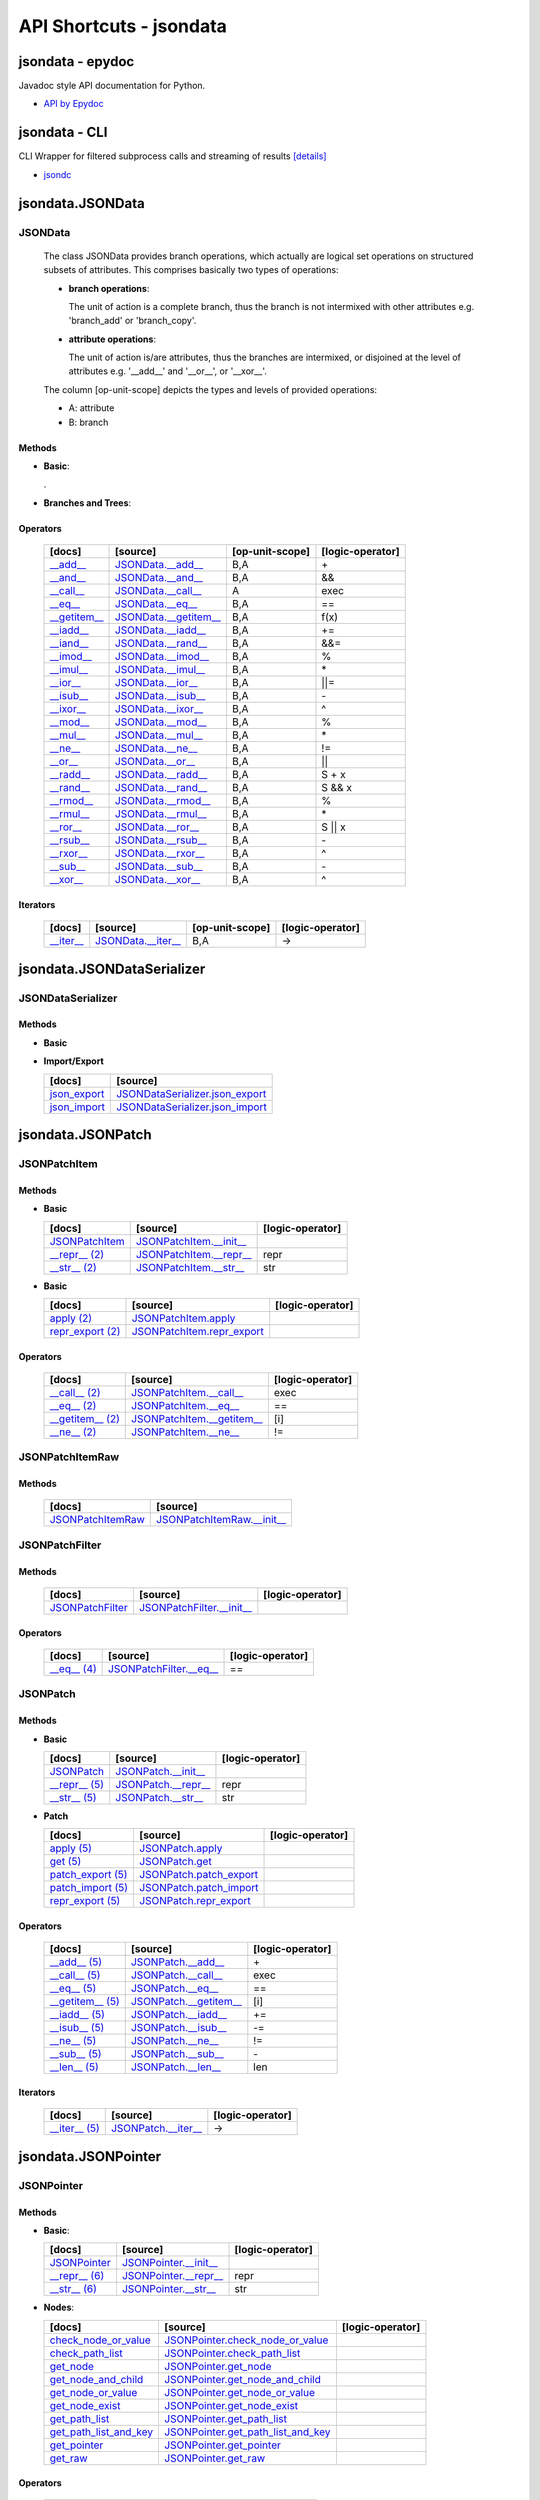 API Shortcuts - jsondata
************************

jsondata - epydoc
=================
Javadoc style API documentation for Python.

* `API by Epydoc <epydoc/index.html>`_

jsondata - CLI
==============
CLI Wrapper for filtered subprocess calls and streaming of results
`[details] <commandline_tools.html>`_ 
 
* `jsondc <jsondc.html#>`_


jsondata.JSONData
=================

JSONData
--------

  The class JSONData provides branch operations, which actually are logical set operations on structured subsets
  of attributes.
  This comprises basically two types of operations:

  * **branch operations**: 

    The unit of action is a complete branch, thus the branch is not intermixed with other attributes 
    e.g. 'branch_add' or 'branch_copy'.

  * **attribute operations**:

    The unit of action is/are attributes, thus the branches are intermixed, or disjoined at the level of attributes 
    e.g.  '__add__' and '__or__', or '__xor__'.

  The column [op-unit-scope] depicts the types and levels of provided operations:

  * A: attribute 
  * B: branch

Methods
^^^^^^^
  
* **Basic**:

  +---------------------------------+------------------------------+----------------------+--------------------+
  | [docs]                          | [source]                     | [op-unit-scope]      | [logic-operator]   |
  +=================================+==============================+======================+====================+
  | `JSONData`_                     | `JSONData.__init__`_         |                      |                    |
  +---------------------------------+------------------------------+----------------------+--------------------+
  | `__repr__`_                     | `JSONData.__repr__`_         | B,A                  |  repr              |
  +---------------------------------+------------------------------+----------------------+--------------------+
  | `__str__`_                      | `JSONData.__str__`_          | B,A                  |  str               |
  +---------------------------------+------------------------------+----------------------+--------------------+
  | `get_data`_                      | `JSONData.get_data`_          |                      |                    |
  +---------------------------------+------------------------------+----------------------+--------------------+
  | `get_schema`_                    | `JSONData.get_schema`_        |                      |                    |
  +---------------------------------+------------------------------+----------------------+--------------------+
  | `print_data`_                    | `JSONData.print_data`_        | A                    |                    |
  +---------------------------------+------------------------------+----------------------+--------------------+
  | `print_schema`_                  | `JSONData.print_schema`_      |                      |                    |
  +---------------------------------+------------------------------+----------------------+--------------------+
  | `set_schema`_                    | `JSONData.set_schema`_        |                      |                    |
  +---------------------------------+------------------------------+----------------------+--------------------+
  | `validate`_                     | `JSONData.validate`_         | B,A                  |                    |
  +---------------------------------+------------------------------+----------------------+--------------------+

  .

* **Branches and Trees**:

  +---------------------------------+------------------------------+----------------------+--------------------+
  | [docs]                          | [source]                     | [op-unit-scope]      | [logic-operator]   |
  +=================================+==============================+======================+====================+
  | `branch_add`_                   | `JSONData.branch_add`_       | B                    |  add               |
  +---------------------------------+------------------------------+----------------------+--------------------+
  | `branch_copy`_                  | `JSONData.branch_copy`_      | B                    |  cp                |
  +---------------------------------+------------------------------+----------------------+--------------------+
  | `branch_create`_                | `JSONData.branch_create`_    | B                    |  new               |
  +---------------------------------+------------------------------+----------------------+--------------------+
  | `branch_move`_                  | `JSONData.branch_move`_      | B                    |  mv                |
  +---------------------------------+------------------------------+----------------------+--------------------+
  | `branch_remove`_                | `JSONData.branch_remove`_    | B                    |  del               |
  +---------------------------------+------------------------------+----------------------+--------------------+
  | `branch_replace`_               | `JSONData.branch_replace`_   | B                    |  replace           |
  +---------------------------------+------------------------------+----------------------+--------------------+
  | `branch_test`_                  | `JSONData.branch_test`_      | B                    |  test              |
  +---------------------------------+------------------------------+----------------------+--------------------+
  | `get_tree_diff`_                  | `JSONData.get_tree_diff`_      | B,A                  |  diff              |
  +---------------------------------+------------------------------+----------------------+--------------------+
  | `get_pointer_path`_               | `JSONData.get_pointer_path`_   | B,A                  |                    |
  +---------------------------------+------------------------------+----------------------+--------------------+
  | `get_canonical`_                 | `JSONData.get_canonical`_     | B                    |                    |
  +---------------------------------+------------------------------+----------------------+--------------------+
  | `is_applicable`_                 | `JSONData.is_applicable`_     | B                    |                    |
  +---------------------------------+------------------------------+----------------------+--------------------+
  | `pop`_                          | `JSONData.pop`_              |                      |  pop               |
  +---------------------------------+------------------------------+----------------------+--------------------+

Operators
^^^^^^^^^

  +---------------------------------+------------------------------+----------------------+--------------------+
  | [docs]                          | [source]                     | [op-unit-scope]      | [logic-operator]   |
  +=================================+==============================+======================+====================+
  | `__add__`_                      | `JSONData.__add__`_          | B,A                  |  \+                |
  +---------------------------------+------------------------------+----------------------+--------------------+
  | `__and__`_                      | `JSONData.__and__`_          | B,A                  |  &&                |
  +---------------------------------+------------------------------+----------------------+--------------------+
  | `__call__`_                     | `JSONData.__call__`_         | A                    |  exec              |
  +---------------------------------+------------------------------+----------------------+--------------------+
  | `__eq__`_                       | `JSONData.__eq__`_           | B,A                  |  ==                |
  +---------------------------------+------------------------------+----------------------+--------------------+
  | `__getitem__`_                  | `JSONData.__getitem__`_      | B,A                  |  f(x)              |
  +---------------------------------+------------------------------+----------------------+--------------------+
  | `__iadd__`_                     | `JSONData.__iadd__`_         | B,A                  |  +=                |
  +---------------------------------+------------------------------+----------------------+--------------------+
  | `__iand__`_                     | `JSONData.__rand__`_         | B,A                  |  &&=               |
  +---------------------------------+------------------------------+----------------------+--------------------+
  | `__imod__`_                     | `JSONData.__imod__`_         | B,A                  |  %                 |
  +---------------------------------+------------------------------+----------------------+--------------------+
  | `__imul__`_                     | `JSONData.__imul__`_         | B,A                  |  \*                |
  +---------------------------------+------------------------------+----------------------+--------------------+
  | `__ior__`_                      | `JSONData.__ior__`_          | B,A                  |  ||=               |
  +---------------------------------+------------------------------+----------------------+--------------------+
  | `__isub__`_                     | `JSONData.__isub__`_         | B,A                  |  \-                |
  +---------------------------------+------------------------------+----------------------+--------------------+
  | `__ixor__`_                     | `JSONData.__ixor__`_         | B,A                  |  ^                 |
  +---------------------------------+------------------------------+----------------------+--------------------+
  | `__mod__`_                      | `JSONData.__mod__`_          | B,A                  |  %                 |
  +---------------------------------+------------------------------+----------------------+--------------------+
  | `__mul__`_                      | `JSONData.__mul__`_          | B,A                  |  \*                |
  +---------------------------------+------------------------------+----------------------+--------------------+
  | `__ne__`_                       | `JSONData.__ne__`_           | B,A                  |  !=                |
  +---------------------------------+------------------------------+----------------------+--------------------+
  | `__or__`_                       | `JSONData.__or__`_           | B,A                  |  ||                |
  +---------------------------------+------------------------------+----------------------+--------------------+
  | `__radd__`_                     | `JSONData.__radd__`_         | B,A                  |  S \+ x            |
  +---------------------------------+------------------------------+----------------------+--------------------+
  | `__rand__`_                     | `JSONData.__rand__`_         | B,A                  |  S && x            |
  +---------------------------------+------------------------------+----------------------+--------------------+
  | `__rmod__`_                     | `JSONData.__rmod__`_         | B,A                  |  %                 |
  +---------------------------------+------------------------------+----------------------+--------------------+
  | `__rmul__`_                     | `JSONData.__rmul__`_         | B,A                  |  \*                |
  +---------------------------------+------------------------------+----------------------+--------------------+
  | `__ror__`_                      | `JSONData.__ror__`_          | B,A                  |  S || x            |
  +---------------------------------+------------------------------+----------------------+--------------------+
  | `__rsub__`_                     | `JSONData.__rsub__`_         | B,A                  |  \-                |
  +---------------------------------+------------------------------+----------------------+--------------------+
  | `__rxor__`_                     | `JSONData.__rxor__`_         | B,A                  |  ^                 |
  +---------------------------------+------------------------------+----------------------+--------------------+
  | `__sub__`_                      | `JSONData.__sub__`_          | B,A                  |  \-                |
  +---------------------------------+------------------------------+----------------------+--------------------+
  | `__xor__`_                      | `JSONData.__xor__`_          | B,A                  |  ^                 |
  +---------------------------------+------------------------------+----------------------+--------------------+

Iterators
^^^^^^^^^

  +---------------------------------+------------------------------+----------------------+--------------------+
  | [docs]                          | [source]                     | [op-unit-scope]      | [logic-operator]   |
  +=================================+==============================+======================+====================+
  | `__iter__`_                     | `JSONData.__iter__`_         | B,A                  |  ->                |
  +---------------------------------+------------------------------+----------------------+--------------------+

.. _JSONData: jsondata_m_data.html#jsondata.JSONData.JSONData.__init__
.. _JSONData.__init__: _modules/jsondata/JSONData.html#JSONData.__init__

.. _\__call__: jsondata_m_data.html#jsondata.JSONData.JSONData.__call__
.. _JSONData.__call__: _modules/jsondata/JSONData.html#JSONData.__call__

.. _\__eq__: jsondata_m_data.html#jsondata.JSONData.JSONData.__eq__
.. _JSONData.__eq__: _modules/jsondata/JSONData.html#JSONData.__eq__

.. _\__repr__: jsondata_m_data.html#jsondata.JSONData.JSONData.__repr__
.. _JSONData.__repr__: _modules/jsondata/JSONData.html#JSONData.__repr__

.. _\__str__: jsondata_m_data.html#jsondata.JSONData.JSONData.__str__
.. _JSONData.__str__: _modules/jsondata/JSONData.html#JSONData.__str__

.. _\__getitem__: jsondata_m_data.html#jsondata.JSONData.JSONData.__getitem__
.. _JSONData.__getitem__: _modules/jsondata/JSONData.html#JSONData.__getitem__

.. _\__iter__: jsondata_m_data.html#jsondata.JSONData.JSONData.__iter__
.. _JSONData.__iter__: _modules/jsondata/JSONData.html#JSONData.__iter__

.. _\__add__: jsondata_m_data.html#jsondata.JSONData.JSONData.__add__
.. _JSONData.__add__: _modules/jsondata/JSONData.html#JSONData.__add__
.. _\__iadd__: jsondata_m_data.html#jsondata.JSONData.JSONData.__iadd__
.. _JSONData.__iadd__: _modules/jsondata/JSONData.html#JSONData.__iadd__
.. _\__radd__: jsondata_m_data.html#jsondata.JSONData.JSONData.__radd__
.. _JSONData.__radd__: _modules/jsondata/JSONData.html#JSONData.__radd__

.. _\__and__: jsondata_m_data.html#jsondata.JSONData.JSONData.__and__
.. _JSONData.__and__: _andules/jsondata/JSONData.html#JSONData.__and__
.. _\__iand__: jsondata_m_data.html#jsondata.JSONData.JSONData.__iand__
.. _JSONData.__iand__: _andules/jsondata/JSONData.html#JSONData.__iand__
.. _\__rand__: jsondata_m_data.html#jsondata.JSONData.JSONData.__rand__
.. _JSONData.__rand__: _andules/jsondata/JSONData.html#JSONData.__rand__

.. _\__mod__: jsondata_m_data.html#jsondata.JSONData.JSONData.__mod__
.. _JSONData.__mod__: _modules/jsondata/JSONData.html#JSONData.__mod__
.. _\__imod__: jsondata_m_data.html#jsondata.JSONData.JSONData.__imod__
.. _JSONData.__imod__: _modules/jsondata/JSONData.html#JSONData.__imod__
.. _\__rmod__: jsondata_m_data.html#jsondata.JSONData.JSONData.__rmod__
.. _JSONData.__rmod__: _modules/jsondata/JSONData.html#JSONData.__rmod__

.. _\__mul__: jsondata_m_data.html#jsondata.JSONData.JSONData.__mul__
.. _JSONData.__mul__: _modules/jsondata/JSONData.html#JSONData.__mul__
.. _\__imul__: jsondata_m_data.html#jsondata.JSONData.JSONData.__imul__
.. _JSONData.__imul__: _modules/jsondata/JSONData.html#JSONData.__imul__
.. _\__rmul__: jsondata_m_data.html#jsondata.JSONData.JSONData.__rmul__
.. _JSONData.__rmul__: _modules/jsondata/JSONData.html#JSONData.__rmul__

.. _\__or__: jsondata_m_data.html#jsondata.JSONData.JSONData.__or__
.. _JSONData.__or__: _modules/jsondata/JSONData.html#JSONData.__or__
.. _\__ior__: jsondata_m_data.html#jsondata.JSONData.JSONData.__ior__
.. _JSONData.__ior__: _modules/jsondata/JSONData.html#JSONData.__ior__
.. _\__ror__: jsondata_m_data.html#jsondata.JSONData.JSONData.__ror__
.. _JSONData.__ror__: _modules/jsondata/JSONData.html#JSONData.__ror__

.. _\__sub__: jsondata_m_data.html#jsondata.JSONData.JSONData.__sub__
.. _JSONData.__sub__: _modules/jsondata/JSONData.html#JSONData.__sub__
.. _\__isub__: jsondata_m_data.html#jsondata.JSONData.JSONData.__isub__
.. _JSONData.__isub__: _modules/jsondata/JSONData.html#JSONData.__isub__
.. _\__rsub__: jsondata_m_data.html#jsondata.JSONData.JSONData.__rsub__
.. _JSONData.__rsub__: _modules/jsondata/JSONData.html#JSONData.__rsub__

.. _\__xor__: jsondata_m_data.html#jsondata.JSONData.JSONData.__xor__
.. _JSONData.__xor__: _modules/jsondata/JSONData.html#JSONData.__xor__
.. _\__ixor__: jsondata_m_data.html#jsondata.JSONData.JSONData.__ixor__
.. _JSONData.__ixor__: _modules/jsondata/JSONData.html#JSONData.__ixor__
.. _\__rxor__: jsondata_m_data.html#jsondata.JSONData.JSONData.__rxor__
.. _JSONData.__rxor__: _modules/jsondata/JSONData.html#JSONData.__rxor__


.. _\__ne__: jsondata_m_data.html#jsondata.JSONData.JSONData.__ne__
.. _JSONData.__ne__: _modules/jsondata/JSONData.html#JSONData.__ne__

.. _branch_add: jsondata_m_data.html#jsondata.JSONData.JSONData.branch_add
.. _JSONData.branch_add: _modules/jsondata/JSONData.branch_add

.. _branch_copy: jsondata_m_data.html#jsondata.JSONData.JSONData.branch_copy
.. _JSONData.branch_copy: _modules/jsondata/JSONData.html#JSONData.branch_copy

.. _branch_create: jsondata_m_data.html#jsondata.JSONData.JSONData.branch_create
.. _JSONData.branch_create: _modules/jsondata/JSONData.html#JSONData.branch_create

.. _branch_move: jsondata_m_data.html#jsondata.JSONData.JSONData.branch_move
.. _JSONData.branch_move: _modules/jsondata/JSONData.html#JSONData.branch_move

.. _branch_remove: jsondata_m_data.html#jsondata.JSONData.JSONData.branch_remove
.. _JSONData.branch_remove: _modules/jsondata/JSONData.html#JSONData.branch_remove

.. _branch_replace: jsondata_m_data.html#jsondata.JSONData.JSONData.branch_replace
.. _JSONData.branch_replace: _modules/jsondata/JSONData.html#JSONData.branch_replace

.. _branch_test: jsondata_m_data.html#jsondata.JSONData.JSONData.branch_test
.. _JSONData.branch_test: _modules/jsondata/JSONData.html#JSONData.branch_test

.. _getTreeDiff: jsondata_m_data.html#jsondata.JSONData.JSONData.get_tree_diff
.. _JSONData.get_tree_diff: _modules/jsondata/JSONData.html#JSONData.get_tree_diff

.. _getPointerPath: jsondata_m_data.html#jsondata.JSONData.JSONData.get_pointer_path
.. _JSONData.get_pointer_path: _modules/jsondata/JSONData.html#JSONData.get_pointer_path

.. _getData: jsondata_m_data.html#jsondata.JSONData.JSONData.get_data
.. _JSONData.get_data: _modules/jsondata/JSONData.html#JSONData.get_data

.. _getSchema: jsondata_m_data.html#jsondata.JSONData.JSONData.get_schema
.. _JSONData.get_schema: _modules/jsondata/JSONData.html#JSONData.get_schema

.. _getCanonical: jsondata_m_data.html#jsondata.JSONData.JSONData.get_canonical
.. _JSONData.get_canonical: _modules/jsondata/JSONData.html#JSONData.get_canonical

.. _isApplicable: jsondata_m_data.html#jsondata.JSONData.JSONData.is_applicable
.. _JSONData.is_applicable: _modules/jsondata/JSONData.html#JSONData.is_applicable

.. _pop: jsondata_m_data.html#jsondata.JSONData.JSONData.pop
.. _JSONData.pop: _modules/jsondata/JSONData.html#JSONData.pop

.. _printData: jsondata_m_data.html#jsondata.JSONData.JSONData.print_data
.. _JSONData.print_data: _modules/jsondata/JSONData.html#JSONData.print_data

.. _printSchema: jsondata_m_data.html#jsondata.JSONData.JSONData.print_schema
.. _JSONData.print_schema: _modules/jsondata/JSONData.html#JSONData.print_schema

.. _setSchema: jsondata_m_data.html#jsondata.JSONData.JSONData.set_schema
.. _JSONData.set_schema: _modules/jsondata/JSONData.html#JSONData.set_schema

.. _validate: jsondata_m_data.html#jsondata.JSONData.JSONData.validate
.. _JSONData.validate: _modules/jsondata/JSONData.html#JSONData.validate


jsondata.JSONDataSerializer
===========================

JSONDataSerializer
------------------

Methods
^^^^^^^

* **Basic**

  +---------------------------------+----------------------------------------------------+
  | [docs]                          | [source]                                           | 
  +=================================+====================================================+
  | `JSONDataSerializer`_           | `JSONDataSerializer.__init__`_                     |
  +---------------------------------+----------------------------------------------------+
  | `print_data (1)`_                | `JSONDataSerializer.print_data`_                    |
  +---------------------------------+----------------------------------------------------+
  | `print_schema (1)`_              | `JSONDataSerializer.print_schema`_                  |
  +---------------------------------+----------------------------------------------------+
  | `set_schema (1)`_                | `JSONDataSerializer.set_schema`_                    |
  +---------------------------------+----------------------------------------------------+

* **Import/Export**

  +---------------------------------+----------------------------------------------------+
  | [docs]                          | [source]                                           | 
  +=================================+====================================================+
  | `json_export`_                  | `JSONDataSerializer.json_export`_                  |
  +---------------------------------+----------------------------------------------------+
  | `json_import`_                  | `JSONDataSerializer.json_import`_                  |
  +---------------------------------+----------------------------------------------------+

.. _JSONDataSerializer.__init__: _modules/jsondata/JSONDataSerializer.html#JSONDataSerializer.__init__
.. _JSONDataSerializer: jsondata_m_serializer.html#jsondata.JSONDataSerializer.JSONDataSerializer.__init__

.. _JSONDataSerializer.json_export: _modules/jsondata/JSONDataSerializer.html#JSONDataSerializer.json_export
.. _json_export: jsondata_m_serializer.html#jsondata.JSONDataSerializer.JSONDataSerializer.json_export

.. _JSONDataSerializer.json_import: _modules/jsondata/JSONDataSerializer.html#JSONDataSerializer.json_import
.. _json_import: jsondata_m_serializer.html#jsondata.JSONDataSerializer.JSONDataSerializer.json_import

.. _JSONDataSerializer.print_data: _modules/jsondata/JSONDataSerializer.html#JSONDataSerializer.print_data
.. _printData (1): jsondata_m_serializer.html#jsondata.JSONDataSerializer.JSONDataSerializer.print_data

.. _JSONDataSerializer.print_schema: _modules/jsondata/JSONDataSerializer.html#JSONDataSerializer.print_schema
.. _printSchema (1): jsondata_m_serializer.html#jsondata.JSONDataSerializer.JSONDataSerializer.print_schema

.. _JSONDataSerializer.set_schema: _modules/jsondata/JSONDataSerializer.html#JSONDataSerializer.set_schema
.. _setSchema (1): jsondata_m_serializer.html#jsondata.JSONDataSerializer.JSONDataSerializer.set_schema


jsondata.JSONPatch
==================

JSONPatchItem
-------------

Methods
^^^^^^^

* **Basic**

  +---------------------------------+----------------------------------------------------+--------------------+
  | [docs]                          | [source]                                           | [logic-operator]   |
  +=================================+====================================================+====================+
  | `JSONPatchItem`_                | `JSONPatchItem.__init__`_                          |                    |
  +---------------------------------+----------------------------------------------------+--------------------+
  | `__repr__ (2)`_                 | `JSONPatchItem.__repr__`_                          | repr               |
  +---------------------------------+----------------------------------------------------+--------------------+
  | `__str__ (2)`_                  | `JSONPatchItem.__str__`_                           | str                |
  +---------------------------------+----------------------------------------------------+--------------------+

* **Basic**

  +---------------------------------+----------------------------------------------------+--------------------+
  | [docs]                          | [source]                                           | [logic-operator]   |
  +=================================+====================================================+====================+
  | `apply (2)`_                    | `JSONPatchItem.apply`_                             |                    |
  +---------------------------------+----------------------------------------------------+--------------------+
  | `repr_export (2)`_              | `JSONPatchItem.repr_export`_                       |                    |
  +---------------------------------+----------------------------------------------------+--------------------+

Operators
^^^^^^^^^

  +---------------------------------+----------------------------------------------------+--------------------+
  | [docs]                          | [source]                                           | [logic-operator]   |
  +=================================+====================================================+====================+
  | `__call__ (2)`_                 | `JSONPatchItem.__call__`_                          | exec               |
  +---------------------------------+----------------------------------------------------+--------------------+
  | `__eq__ (2)`_                   | `JSONPatchItem.__eq__`_                            | ==                 |
  +---------------------------------+----------------------------------------------------+--------------------+
  | `__getitem__ (2)`_              | `JSONPatchItem.__getitem__`_                       | [i]                |
  +---------------------------------+----------------------------------------------------+--------------------+
  | `__ne__ (2)`_                   | `JSONPatchItem.__ne__`_                            | !=                 |
  +---------------------------------+----------------------------------------------------+--------------------+

.. _JSONPatchItem.__init__: _modules/jsondata/JSONPatch.html#JSONPatchItem.__init__
.. _JSONPatchItem: jsondata_m_patch.html#jsondata.JSONPatch.JSONPatchItem.__init__

.. _JSONPatchItem.__call__: _modules/jsondata/JSONPatch.html#JSONPatchItem.__call__
.. _\__call__ (2): jsondata_m_patch.html#jsondata.JSONPatch.JSONPatchItem.__call__

.. _JSONPatchItem.__eq__: _modules/jsondata/JSONPatch.html#JSONPatchItem.__eq__
.. _\__eq__ (2): jsondata_m_patch.html#jsondata.JSONPatch.JSONPatchItem.__eq__

.. _JSONPatchItem.__getitem__: _modules/jsondata/JSONPatch.html#JSONPatchItem.__getitem__
.. _\__getitem__ (2): jsondata_m_patch.html#jsondata.JSONPatch.JSONPatchItem.__getitem__

.. _JSONPatchItem.__ne__: _modules/jsondata/JSONPatch.html#JSONPatchItem.__ne__
.. _\__ne__ (2): jsondata_m_patch.html#jsondata.JSONPatch.JSONPatchItem.__ne__

.. _JSONPatchItem.__repr__: _modules/jsondata/JSONPatch.html#JSONPatchItem.__repr__
.. _\__repr__ (2): jsondata_m_patch.html#jsondata.JSONPatch.JSONPatchItem.__repr__

.. _JSONPatchItem.__str__: _modules/jsondata/JSONPatch.html#JSONPatchItem.__str__
.. _\__str__ (2): jsondata_m_patch.html#jsondata.JSONPatch.JSONPatchItem.__str__

.. _JSONPatchItem.apply: _modules/jsondata/JSONPatch.html#JSONPatchItem.apply
.. _apply (2): jsondata_m_patch.html#jsondata.JSONPatch.JSONPatchItem.apply

.. _JSONPatchItem.repr_export: _modules/jsondata/JSONPatch.html#JSONPatchItem.repr_export
.. _repr_export (2): jsondata_m_patch.html#jsondata.JSONPatch.JSONPatchItem.repr_export


JSONPatchItemRaw
----------------

Methods
^^^^^^^

  +---------------------------------+----------------------------------------------------+
  | [docs]                          | [source]                                           | 
  +=================================+====================================================+
  | `JSONPatchItemRaw`_             | `JSONPatchItemRaw.__init__`_                       |
  +---------------------------------+----------------------------------------------------+

.. _JSONPatchItemRaw.__init__: _modules/jsondata/JSONPatch.html#JSONPatchItemRaw.__init__
.. _JSONPatchItemRaw: jsondata_m_patch.html#jsondata.JSONPatch.JSONPatchItemRaw.__init__

JSONPatchFilter
---------------

Methods
^^^^^^^

  +---------------------------------+----------------------------------------------------+--------------------+
  | [docs]                          | [source]                                           | [logic-operator]   |
  +=================================+====================================================+====================+
  | `JSONPatchFilter`_              | `JSONPatchFilter.__init__`_                        |                    |
  +---------------------------------+----------------------------------------------------+--------------------+

Operators
^^^^^^^^^

  +---------------------------------+----------------------------------------------------+--------------------+
  | [docs]                          | [source]                                           | [logic-operator]   |
  +=================================+====================================================+====================+
  | `__eq__ (4)`_                   | `JSONPatchFilter.__eq__`_                          | ==                 |
  +---------------------------------+----------------------------------------------------+--------------------+

.. _JSONPatchFilter.__init__: _modules/jsondata/JSONPatch.html#JSONPatchFilter.__init__
.. _JSONPatchFilter: jsondata_m_patch.html#jsondata.JSONPatch.JSONPatchFilter.__init__

.. _JSONPatchFilter.__eq__: _modules/jsondata/JSONPatch.html#JSONPatchFilter.__eq__
.. _\__eq__ (4): jsondata_m_patch.html#jsondata.JSONPatch.JSONPatchFilter.__eq__


JSONPatch
---------

Methods
^^^^^^^

* **Basic**

  +---------------------------------+----------------------------------------------------+--------------------+
  | [docs]                          | [source]                                           | [logic-operator]   |
  +=================================+====================================================+====================+
  | `JSONPatch`_                    | `JSONPatch.__init__`_                              |                    |
  +---------------------------------+----------------------------------------------------+--------------------+
  | `__repr__ (5)`_                 | `JSONPatch.__repr__`_                              | repr               |
  +---------------------------------+----------------------------------------------------+--------------------+
  | `__str__ (5)`_                  | `JSONPatch.__str__`_                               | str                |
  +---------------------------------+----------------------------------------------------+--------------------+

* **Patch**

  +---------------------------------+----------------------------------------------------+--------------------+
  | [docs]                          | [source]                                           | [logic-operator]   |
  +=================================+====================================================+====================+
  | `apply (5)`_                    | `JSONPatch.apply`_                                 |                    |
  +---------------------------------+----------------------------------------------------+--------------------+
  | `get (5)`_                      | `JSONPatch.get`_                                   |                    |
  +---------------------------------+----------------------------------------------------+--------------------+
  | `patch_export (5)`_             | `JSONPatch.patch_export`_                          |                    |
  +---------------------------------+----------------------------------------------------+--------------------+
  | `patch_import (5)`_             | `JSONPatch.patch_import`_                          |                    |
  +---------------------------------+----------------------------------------------------+--------------------+
  | `repr_export (5)`_              | `JSONPatch.repr_export`_                           |                    |
  +---------------------------------+----------------------------------------------------+--------------------+

Operators
^^^^^^^^^

  +---------------------------------+----------------------------------------------------+--------------------+
  | [docs]                          | [source]                                           | [logic-operator]   |
  +=================================+====================================================+====================+
  | `__add__ (5)`_                  | `JSONPatch.__add__`_                               | \+                 |
  +---------------------------------+----------------------------------------------------+--------------------+
  | `__call__ (5)`_                 | `JSONPatch.__call__`_                              | exec               |
  +---------------------------------+----------------------------------------------------+--------------------+
  | `__eq__ (5)`_                   | `JSONPatch.__eq__`_                                | ==                 |
  +---------------------------------+----------------------------------------------------+--------------------+
  | `__getitem__ (5)`_              | `JSONPatch.__getitem__`_                           | [i]                |
  +---------------------------------+----------------------------------------------------+--------------------+
  | `__iadd__ (5)`_                 | `JSONPatch.__iadd__`_                              | +=                 |
  +---------------------------------+----------------------------------------------------+--------------------+
  | `__isub__ (5)`_                 | `JSONPatch.__isub__`_                              | -=                 |
  +---------------------------------+----------------------------------------------------+--------------------+
  | `__ne__ (5)`_                   | `JSONPatch.__ne__`_                                | !=                 |
  +---------------------------------+----------------------------------------------------+--------------------+
  | `__sub__ (5)`_                  | `JSONPatch.__sub__`_                               | \-                 |
  +---------------------------------+----------------------------------------------------+--------------------+
  | `__len__ (5)`_                  | `JSONPatch.__len__`_                               | len                |
  +---------------------------------+----------------------------------------------------+--------------------+

Iterators
^^^^^^^^^

  +---------------------------------+----------------------------------------------------+--------------------+
  | [docs]                          | [source]                                           | [logic-operator]   |
  +=================================+====================================================+====================+
  | `__iter__ (5)`_                 | `JSONPatch.__iter__`_                              | ->                 |
  +---------------------------------+----------------------------------------------------+--------------------+

.. _JSONPatch.__init__: _modules/jsondata/JSONPatch.html#JSONPatch.__init__
.. _JSONPatch: jsondata_m_patch.html#jsondata.JSONPatch.JSONPatch.__init__

.. _JSONPatch.__add__: _modules/jsondata/JSONPatch.html#JSONPatch.__add__
.. _\__add__ (5): jsondata_m_patch.html#jsondata.JSONPatch.JSONPatch.__add__

.. _JSONPatch.__call__: _modules/jsondata/JSONPatch.html#JSONPatch.__call__
.. _\__call__ (5): jsondata_m_patch.html#jsondata.JSONPatch.JSONPatch.__call__

.. _JSONPatch.__eq__: _modules/jsondata/JSONPatch.html#JSONPatch.__eq__
.. _\__eq__ (5): jsondata_m_patch.html#jsondata.JSONPatch.JSONPatch.__eq__

.. _JSONPatch.__getitem__: _modules/jsondata/JSONPatch.html#JSONPatch.__getitem__
.. _\__getitem__ (5): jsondata_m_patch.html#jsondata.JSONPatch.JSONPatch.__getitem__

.. _JSONPatch.__iadd__: _modules/jsondata/JSONPatch.html#JSONPatch.__iadd__
.. _\__iadd__ (5): jsondata_m_patch.html#jsondata.JSONPatch.JSONPatch.__iadd__

.. _JSONPatch.__isub__: _modules/jsondata/JSONPatch.html#JSONPatch.__isub__
.. _\__isub__ (5): jsondata_m_patch.html#jsondata.JSONPatch.JSONPatch.__isub__

.. _JSONPatch.__iter__: _modules/jsondata/JSONPatch.html#JSONPatch.__iter__
.. _\__iter__ (5): jsondata_m_patch.html#jsondata.JSONPatch.JSONPatch.__iter__

.. _JSONPatch.__len__: _modules/jsondata/JSONPatch.html#JSONPatch.__len__
.. _\__len__ (5): jsondata_m_patch.html#jsondata.JSONPatch.JSONPatch.__len__

.. _JSONPatch.__ne__: _modules/jsondata/JSONPatch.html#JSONPatch.__ne__
.. _\__ne__ (5): jsondata_m_patch.html#jsondata.JSONPatch.JSONPatch.__ne__

.. _JSONPatch.__repr__: _modules/jsondata/JSONPatch.html#JSONPatch.__repr__
.. _\__repr__ (5): jsondata_m_patch.html#jsondata.JSONPatch.JSONPatch.__repr__

.. _JSONPatch.__str__: _modules/jsondata/JSONPatch.html#JSONPatch.__str__
.. _\__str__ (5): jsondata_m_patch.html#jsondata.JSONPatch.JSONPatch.__str__

.. _JSONPatch.__sub__: _modules/jsondata/JSONPatch.html#JSONPatch.__sub__
.. _\__sub__ (5): jsondata_m_patch.html#jsondata.JSONPatch.JSONPatch.__sub__

.. _JSONPatch.apply: _modules/jsondata/JSONPatch.html#JSONPatch.apply
.. _apply (5): jsondata_m_patch.html#jsondata.JSONPatch.JSONPatch.apply

.. _JSONPatch.get: _modules/jsondata/JSONPatch.html#JSONPatch.get
.. _get (5): jsondata_m_patch.html#jsondata.JSONPatch.JSONPatch.get

.. _JSONPatch.patch_export: _modules/jsondata/JSONPatch.html#JSONPatch.patch_export
.. _patch_export (5): jsondata_m_patch.html#jsondata.JSONPatch.JSONPatch.patch_export

.. _JSONPatch.patch_import: _modules/jsondata/JSONPatch.html#JSONPatch.patch_import
.. _patch_import (5): jsondata_m_patch.html#jsondata.JSONPatch.JSONPatch.patch_import

.. _JSONPatch.repr_export: _modules/jsondata/JSONPatch.html#JSONPatch.repr_export
.. _repr_export (5): jsondata_m_patch.html#jsondata.JSONPatch.JSONPatch.repr_export


jsondata.JSONPointer
====================

JSONPointer
-----------

Methods
^^^^^^^

* **Basic**:

  +---------------------------------+----------------------------------------------------+--------------------+
  | [docs]                          | [source]                                           | [logic-operator]   | 
  +=================================+====================================================+====================+
  | `JSONPointer`_                  | `JSONPointer.__init__`_                            |                    |
  +---------------------------------+----------------------------------------------------+--------------------+
  | `__repr__ (6)`_                 | `JSONPointer.__repr__`_                            | repr               |
  +---------------------------------+----------------------------------------------------+--------------------+
  | `__str__ (6)`_                  | `JSONPointer.__str__`_                             | str                |
  +---------------------------------+----------------------------------------------------+--------------------+

* **Nodes**:

  +---------------------------------+----------------------------------------------------+--------------------+
  | [docs]                          | [source]                                           | [logic-operator]   | 
  +=================================+====================================================+====================+
  | `check_node_or_value`_          | `JSONPointer.check_node_or_value`_                 |                    |
  +---------------------------------+----------------------------------------------------+--------------------+
  | `check_path_list`_              | `JSONPointer.check_path_list`_                     |                    |
  +---------------------------------+----------------------------------------------------+--------------------+
  | `get_node`_                     | `JSONPointer.get_node`_                            |                    |
  +---------------------------------+----------------------------------------------------+--------------------+
  | `get_node_and_child`_           | `JSONPointer.get_node_and_child`_                  |                    |
  +---------------------------------+----------------------------------------------------+--------------------+
  | `get_node_or_value`_            | `JSONPointer.get_node_or_value`_                   |                    |
  +---------------------------------+----------------------------------------------------+--------------------+
  | `get_node_exist`_               | `JSONPointer.get_node_exist`_                      |                    |
  +---------------------------------+----------------------------------------------------+--------------------+
  | `get_path_list`_                | `JSONPointer.get_path_list`_                       |                    |
  +---------------------------------+----------------------------------------------------+--------------------+
  | `get_path_list_and_key`_        | `JSONPointer.get_path_list_and_key`_               |                    |
  +---------------------------------+----------------------------------------------------+--------------------+
  | `get_pointer`_                  | `JSONPointer.get_pointer`_                         |                    |
  +---------------------------------+----------------------------------------------------+--------------------+
  | `get_raw`_                      | `JSONPointer.get_raw`_                             |                    |
  +---------------------------------+----------------------------------------------------+--------------------+

Operators
^^^^^^^^^

  +---------------------------------+----------------------------------------------------+--------------------+
  | [docs]                          | [source]                                           | [logic-operator]   | 
  +=================================+====================================================+====================+
  | `__add__ (6)`_                  | `JSONPointer.__add__`_                             | \+                 |
  +---------------------------------+----------------------------------------------------+--------------------+
  | `__call__ (6)`_                 | `JSONPointer.__call__`_                            | exec               |
  +---------------------------------+----------------------------------------------------+--------------------+
  | `__eq__ (6)`_                   | `JSONPointer.__eq__`_                              | ==                 |
  +---------------------------------+----------------------------------------------------+--------------------+
  | `__ge__ (6)`_                   | `JSONPointer.__ge__`_                              | >=                 |
  +---------------------------------+----------------------------------------------------+--------------------+
  | `__gt__ (6)`_                   | `JSONPointer.__gt__`_                              | >                  |
  +---------------------------------+----------------------------------------------------+--------------------+
  | `__iadd__ (6)`_                 | `JSONPointer.__iadd__`_                            | +=                 |
  +---------------------------------+----------------------------------------------------+--------------------+
  | `__le__ (6)`_                   | `JSONPointer.__le__`_                              | <=                 |
  +---------------------------------+----------------------------------------------------+--------------------+
  | `__lt__ (6)`_                   | `JSONPointer.__lt__`_                              | <                  |
  +---------------------------------+----------------------------------------------------+--------------------+
  | `__ne__ (6)`_                   | `JSONPointer.__ne__`_                              | !=                 |
  +---------------------------------+----------------------------------------------------+--------------------+
  | `__radd__ (6)`_                 | `JSONPointer.__radd__`_                            | x+                 |
  +---------------------------------+----------------------------------------------------+--------------------+

Iterators
^^^^^^^^^
  +---------------------------------+----------------------------------------------------+--------------------+
  | [docs]                          | [source]                                           | [logic-operator]   | 
  +=================================+====================================================+====================+
  | `iter_path`_                    | `JSONPointer.iter_path`_                           | (path)->           |
  +---------------------------------+----------------------------------------------------+--------------------+
  | `iter_path_nodes`_              | `JSONPointer.iter_path_nodes`_                     | (path-nodes)->     |
  +---------------------------------+----------------------------------------------------+--------------------+

.. _JSONPointer.__init__: _modules/jsondata/JSONPointer.html#JSONPointer.__init__
.. _JSONPointer: jsondata_m_pointer.html#jsondata.JSONPointer.JSONPointer.__init__

.. _JSONPointer.__add__: _modules/jsondata/JSONPointer.html#JSONPointer.__add__
.. _\__add__ (6): jsondata_m_pointer.html#jsondata.JSONPointer.JSONPointer.__add__

.. _JSONPointer.__call__: _modules/jsondata/JSONPointer.html#JSONPointer.__call__
.. _\__call__ (6): jsondata_m_pointer.html#jsondata.JSONPointer.JSONPointer.__call__

.. _JSONPointer.__eq__: _modules/jsondata/JSONPointer.html#JSONPointer.__eq__
.. _\__eq__ (6): jsondata_m_pointer.html#jsondata.JSONPointer.JSONPointer.__eq__

.. _JSONPointer.__ge__: _modules/jsondata/JSONPointer.html#JSONPointer.__ge__
.. _\__ge__ (6): jsondata_m_pointer.html#jsondata.JSONPointer.JSONPointer.__ge__

.. _JSONPointer.__gt__: _modules/jsondata/JSONPointer.html#JSONPointer.__gt__
.. _\__gt__ (6): jsondata_m_pointer.html#jsondata.JSONPointer.JSONPointer.__gt__

.. _JSONPointer.__iadd__: _modules/jsondata/JSONPointer.html#JSONPointer.__iadd__
.. _\__iadd__ (6): jsondata_m_pointer.html#jsondata.JSONPointer.JSONPointer.__iadd__

.. _JSONPointer.__le__: _modules/jsondata/JSONPointer.html#JSONPointer.__le__
.. _\__le__ (6): jsondata_m_pointer.html#jsondata.JSONPointer.JSONPointer.__le__

.. _JSONPointer.__lt__: _modules/jsondata/JSONPointer.html#JSONPointer.__lt__
.. _\__lt__ (6): jsondata_m_pointer.html#jsondata.JSONPointer.JSONPointer.__lt__

.. _JSONPointer.__ne__: _modules/jsondata/JSONPointer.html#JSONPointer.__ne__
.. _\__ne__ (6): jsondata_m_pointer.html#jsondata.JSONPointer.JSONPointer.__ne__

.. _JSONPointer.__radd__: _modules/jsondata/JSONPointer.html#JSONPointer.__radd__
.. _\__radd__ (6): jsondata_m_pointer.html#jsondata.JSONPointer.JSONPointer.__radd__

.. _JSONPointer.__repr__: _modules/jsondata/JSONPointer.html#JSONPointer.__repr__
.. _\__repr__ (6): jsondata_m_pointer.html#jsondata.JSONPointer.JSONPointer.__repr__

.. _JSONPointer.__str__: _modules/jsondata/JSONPointer.html#JSONPointer.__str__
.. _\__str__ (6): jsondata_m_pointer.html#jsondata.JSONPointer.JSONPointer.__str__

.. _JSONPointer.check_node_or_value: _modules/jsondata/JSONPointer.html#JSONPointer.check_node_or_value
.. _check_node_or_value: jsondata_m_pointer.html#jsondata.JSONPointer.JSONPointer.check_node_or_value

.. _JSONPointer.check_path_list: _modules/jsondata/JSONPointer.html#JSONPointer.check_path_list
.. _check_path_list: jsondata_m_pointer.html#jsondata.JSONPointer.JSONPointer.check_path_list

.. _JSONPointer.get_node: _modules/jsondata/JSONPointer.html#JSONPointer.get_node
.. _get_node: jsondata_m_pointer.html#jsondata.JSONPointer.JSONPointer.get_node

.. _JSONPointer.get_node_and_child: _modules/jsondata/JSONPointer.html#JSONPointer.get_node_and_child
.. _get_node_and_child: jsondata_m_pointer.html#jsondata.JSONPointer.JSONPointer.get_node_and_child

.. _JSONPointer.get_node_or_value: _modules/jsondata/JSONPointer.html#JSONPointer.get_node_or_value
.. _get_node_or_value: jsondata_m_pointer.html#jsondata.JSONPointer.JSONPointer.get_node_or_value

.. _JSONPointer.get_node_exist: _modules/jsondata/JSONPointer.html#JSONPointer.get_node_exist
.. _get_node_exist: jsondata_m_pointer.html#jsondata.JSONPointer.JSONPointer.get_node_exist

.. _JSONPointer.get_path_list: _modules/jsondata/JSONPointer.html#JSONPointer.get_path_list
.. _get_path_list: jsondata_m_pointer.html#jsondata.JSONPointer.JSONPointer.get_path_list

.. _JSONPointer.get_path_list_and_key: _modules/jsondata/JSONPointer.html#JSONPointer.get_path_list_and_key
.. _get_path_list_and_key: jsondata_m_pointer.html#jsondata.JSONPointer.JSONPointer.get_path_list_and_key

.. _JSONPointer.get_pointer: _modules/jsondata/JSONPointer.html#JSONPointer.get_pointer
.. _get_pointer: jsondata_m_pointer.html#jsondata.JSONPointer.JSONPointer.get_pointer

.. _JSONPointer.get_raw: _modules/jsondata/JSONPointer.html#JSONPointer.get_raw
.. _get_raw: jsondata_m_pointer.html#jsondata.JSONPointer.JSONPointer.get_raw

.. _JSONPointer.iter_path: _modules/jsondata/JSONPointer.html#JSONPointer.iter_path
.. _iter_path: jsondata_m_pointer.html#jsondata.JSONPointer.JSONPointer.iter_path

.. _JSONPointer.iter_path_nodes: _modules/jsondata/JSONPointer.html#JSONPointer.iter_path_nodes
.. _iter_path_nodes: jsondata_m_pointer.html#jsondata.JSONPointer.JSONPointer.iter_path_nodes

jsondata.JSONTree
=================

JSONTree
--------

Methods
^^^^^^^

* **Basic**

  +---------------------------------+----------------------------------------------------+--------------------+
  | [docs]                          | [source]                                           | [logic-operator]   |
  +=================================+====================================================+====================+
  | `JSONTree`_                     | `JSONTree.__init__`_                               |                    |
  +---------------------------------+----------------------------------------------------+--------------------+

* **Tree**

  +---------------------------------+----------------------------------------------------+--------------------+
  | [docs]                          | [source]                                           | [logic-operator]   |
  +=================================+====================================================+====================+
  | `print_diff`_                    | `JSONTree.print_diff`_                              |                    |
  +---------------------------------+----------------------------------------------------+--------------------+
  | `fetch_diff`_                    | `JSONTree.fetch_diff`_                              | diff               |
  +---------------------------------+----------------------------------------------------+--------------------+

.. _JSONTree.__init__: _modules/jsondata/JSONTree.html#JSONTree.__init__
.. _JSONTree: jsondata_m_tree.html#jsondata.JSONTree.JSONTree.__init__

.. _JSONTree.print_diff: _modules/jsondata/JSONTree.html#JSONTree.print_diff
.. _printDiff: jsondata_m_tree.html#jsondata.JSONTree.JSONTree.print_diff

.. _JSONTree.fetch_diff: _modules/jsondata/JSONTree.html#JSONTree.fetch_diff
.. _fetchDiff: jsondata_m_tree.html#jsondata.JSONTree.JSONTree.fetch_diff


Runtime Test data
=================

basic
-----
* jsondata.data.json `[json] <_static/data.json>`_
* jsondata.schema.jsd `[schema] <_static/schema.jsd>`_

datacheck
---------
* jsondata.datacheck.json `[json] <_static/datacheck.json>`_
* jsondata.datacheck.jsd `[schema] <_static/datacheck.jsd>`_

rfc6902
-------
* jsondata.rfc6902.jsonp `[json-pointer] <_static/rfc6902.jsonp>`_

selftest
--------
* jsondata.selftest.jsd `[schema] <_static/selftest.jsd>`_
* jsondata.selftest.json `[json] <_static/selftest.json>`_
* jsondata.selftest.jsonp `[json-pointer] <_static/selftest.jsonp>`_

jsondata.Selftest
=================

Hard-coded selftests for the runtime system.

Functions
---------

  +--------------------------------------+----------------------------------------------------+
  | [docs]                               | [source]                                           | 
  +======================================+====================================================+
  | `run_self_test`_                       | `Selftest.run_self_test`_                            |
  +--------------------------------------+----------------------------------------------------+
  | `printverbose`_                      | `Selftest.printverbose`_                           |
  +--------------------------------------+----------------------------------------------------+
  | `load_data`_                         | `Selftest.load_data`_                              |
  +--------------------------------------+----------------------------------------------------+
  | `load_appname`_                      | `Selftest.load_appname`_                           |
  +--------------------------------------+----------------------------------------------------+
  | `verify_data_schema`_                | `Selftest.verify_data_schema`_                     |
  +--------------------------------------+----------------------------------------------------+
  | `verify_appname_schema`_             | `Selftest.verify_appname_schema`_                  |
  +--------------------------------------+----------------------------------------------------+
  | `jsonpointer_data_schema`_           | `Selftest.jsonpointer_data_schema`_                |
  +--------------------------------------+----------------------------------------------------+
  | `jsonpointer_selftest_data`_         | `Selftest.jsonpointer_selftest_data`_              |
  +--------------------------------------+----------------------------------------------------+
  | `jsonpointer_selftest_data_schema`_  | `Selftest.jsonpointer_selftest_data_schema`_       |
  +--------------------------------------+----------------------------------------------------+

.. _Selftest.run_self_test: _modules/jsondata/Selftest.html#run_self_test
.. _runselftest: jsondata_m_selftest.html#jsondata.Selftest.run_self_test

.. _Selftest.printverbose: _modules/jsondata/Selftest.html#printverbose
.. _printverbose: jsondata_m_selftest.html#jsondata.Selftest.printverbose

.. _Selftest.load_data: _modules/jsondata/Selftest.html#load_data
.. _load_data: jsondata_m_selftest.html#jsondata.Selftest.load_data

.. _Selftest.load_appname: _modules/jsondata/Selftest.html#load_appname
.. _load_appname: jsondata_m_selftest.html#jsondata.Selftest.load_appname

.. _Selftest.verify_data_schema: _modules/jsondata/Selftest.html#verify_data_schema
.. _verify_data_schema: jsondata_m_selftest.html#jsondata.Selftest.verify_data_schema

.. _Selftest.verify_appname_schema: _modules/jsondata/Selftest.html#verify_appname_schema
.. _verify_appname_schema: jsondata_m_selftest.html#jsondata.Selftest.verify_appname_schema

.. _Selftest.jsonpointer_data_schema: _modules/jsondata/Selftest.html#jsonpointer_data_schema
.. _jsonpointer_data_schema: jsondata_m_selftest.html#jsondata.Selftest.jsonpointer_data_schema

.. _Selftest.jsonpointer_selftest_data: _modules/jsondata/Selftest.html#jsonpointer_selftest_data
.. _jsonpointer_selftest_data: jsondata_m_selftest.html#jsondata.Selftest.jsonpointer_selftest_data

.. _Selftest.jsonpointer_selftest_data_schema: _modules/jsondata/Selftest.html#jsonpointer_selftest_data_schema
.. _jsonpointer_selftest_data_schema: jsondata_m_selftest.html#jsondata.Selftest.jsonpointer_selftest_data_schema

